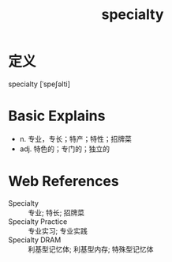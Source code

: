 #+title: specialty
#+roam_tags:英语单词

* 定义
  
specialty [ˈspeʃəlti]

* Basic Explains
- n. 专业，专长；特产；特性；招牌菜
- adj. 特色的；专门的；独立的

* Web References
- Specialty :: 专业; 特长; 招牌菜
- Specialty Practice :: 专业实习; 专业实践
- Specialty DRAM :: 利基型记忆体; 利基型内存; 特殊型记忆体
